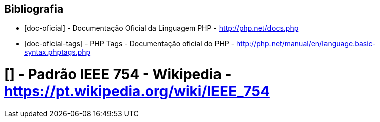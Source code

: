 == Bibliografia

[bibliography]

- [[[doc-oficial]]] - Documentação Oficial da Linguagem PHP - http://php.net/docs.php

- [[[doc-oficial-tags]]] - PHP Tags - Documentação oficial do PHP - http://php.net/manual/en/language.basic-syntax.phptags.php

= [[[ieee-754]]] - Padrão IEEE 754 - Wikipedia - https://pt.wikipedia.org/wiki/IEEE_754
